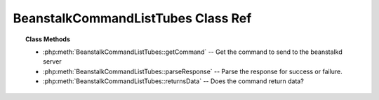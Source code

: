 BeanstalkCommandListTubes Class Ref
===================================

.. php:class:: BeanstalkCommandListTubes

    :Extends: :php:class:`BeanstalkCommand`
    :Description: The list-tubes command returns a list of all existing tubes
    :Author: Joshua Dechant <jdechant@shapeup.com>


.. topic:: Class Methods

    * :php:meth:`BeanstalkCommandListTubes::getCommand` -- Get the command to send to the beanstalkd server
    * :php:meth:`BeanstalkCommandListTubes::parseResponse` -- Parse the response for success or failure.
    * :php:meth:`BeanstalkCommandListTubes::returnsData` -- Does the command return data?

.. php:method:: getCommand(  )

    :Description: Get the command to send to the beanstalkd server
    :returns: *string*

.. php:method:: parseResponse( $response [ , $data = null , $conn = null ] )

    :Description: Parse the response for success or failure.
    :param string $response: Response line, i.e, first line in response
    :param string $data: Data recieved with reponse, if any, else null
    :param BeanstalkConnection $conn: BeanstalkConnection use to send the command
    :returns: *array* List of all existing tubes
    :throws: *BeanstalkException* When any error occurs

.. php:method:: returnsData(  )

    :Description: Does the command return data?
    :returns: *boolean*



